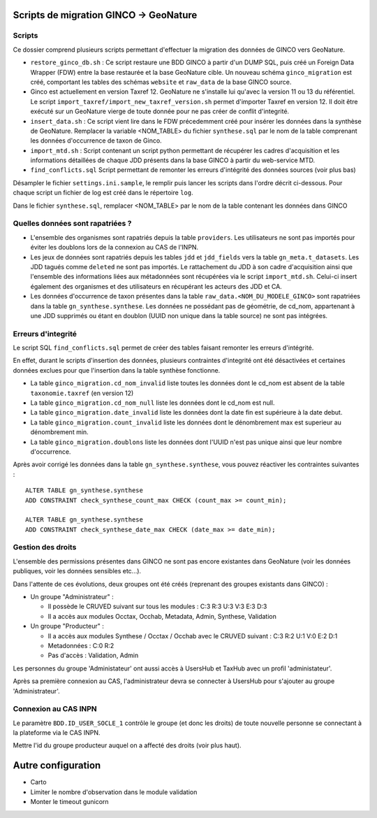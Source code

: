 Scripts de migration GINCO -> GeoNature
=======================================



Scripts
*******

Ce dossier comprend plusieurs scripts permettant d'effectuer la migration des données de GINCO vers GeoNature.

* ``restore_ginco_db.sh`` : Ce script restaure une BDD GINCO à partir d'un DUMP SQL, puis créé un Foreign Data Wrapper (FDW) entre la base restaurée et la base GeoNature cible. Un nouveau schéma ``ginco_migration`` est créé, comportant les tables des schémas ``website`` et ``raw_data`` de la base GINCO source.
* Ginco est actuellement en version Taxref 12. GeoNature ne s'installe lui qu'avec la version 11 ou 13 du référentiel. Le script ``import_taxref/import_new_taxref_version.sh`` permet d'importer Taxref en version 12. Il doit être exécuté sur un GeoNature vierge de toute donnée pour ne pas créer de conflit d'integrité.
* ``insert_data.sh`` : Ce script vient lire dans le FDW précedemment créé pour insérer les données dans la synthèse de GeoNature. Remplacer la variable <NOM_TABLE> du fichier ``synthese.sql`` par le nom de la table comprenant les données d'occurrence de taxon de Ginco.
* ``import_mtd.sh`` : Script contenant un script python permettant de récupérer les cadres d'acquisition et les informations détaillées de chaque JDD présents dans la base GINCO à partir du web-service MTD.
* ``find_conflicts.sql`` Script permettant de remonter les erreurs d'intégrité des données sources (voir plus bas)

Désampler le fichier ``settings.ini.sample``, le remplir puis lancer les scripts dans l'ordre décrit ci-dessous. Pour chaque script un fichier de log est créé dans le répertoire ``log``.

Dans le fichier ``synthese.sql``, remplacer <NOM_TABLE> par le nom de la table contenant les données dans GINCO 

Quelles données sont rapatriées ?
*********************************

- L'ensemble des organismes sont rapatriés depuis la table ``providers``. Les utilisateurs ne sont pas importés pour éviter les doublons lors de la connexion au CAS de l'INPN.
- Les jeux de données sont rapatriés depuis les tables ``jdd`` et ``jdd_fields`` vers la table ``gn_meta.t_datasets``. Les JDD tagués comme ``deleted`` ne sont pas importés. Le rattachement du JDD à son cadre d'acquisition ainsi que l'ensemble des informations liées aux métadonnées sont récupérées via le script ``import_mtd.sh``. Celui-ci insert également des organismes et des utilisateurs en récupérant les acteurs des JDD et CA.
- Les données d'occurrence de taxon présentes dans la table ``raw_data.<NOM_DU_MODELE_GINCO>`` sont rapatriées dans la table ``gn_synthese.synthese``. Les données ne possédant pas de géométrie, de cd_nom, appartenant à une JDD supprimés ou étant en doublon (UUID non unique dans la table source) ne sont pas intégrées.

Erreurs d'integrité
*******************

Le script SQL ``find_conflicts.sql`` permet de créer des tables faisant remonter les erreurs d'intégrité.

En effet, durant le scripts d'insertion des données, plusieurs contraintes d'integrité ont été désactivées et certaines données exclues pour que l'insertion dans la table synthèse fonctionne.

- La table ``ginco_migration.cd_nom_invalid`` liste toutes les données dont le cd_nom est absent de la table ``taxonomie.taxref`` (en version 12)
- La table ``ginco_migration.cd_nom_null`` liste les données dont le cd_nom est null.
- La table ``ginco_migration.date_invalid`` liste les données dont la date fin est supérieure à la date debut.
- La table ``ginco_migration.count_invalid`` liste les données dont le dénombrement max est superieur au dénombrement min.
- La table ``ginco_migration.doublons`` liste les données dont l'UUID n'est pas unique ainsi que leur nombre d'occurrence.

Après avoir corrigé les données dans la table ``gn_synthese.synthese``, vous pouvez réactiver les contraintes suivantes :

:: 

    ALTER TABLE gn_synthese.synthese
    ADD CONSTRAINT check_synthese_count_max CHECK (count_max >= count_min);

    ALTER TABLE gn_synthese.synthese
    ADD CONSTRAINT check_synthese_date_max CHECK (date_max >= date_min);


Gestion des droits
*******************

L'ensemble des permissions présentes dans GINCO ne sont pas encore existantes dans GeoNature (voir les données publiques, voir les données sensibles etc...).

Dans l'attente de ces évolutions, deux groupes ont été créés (reprenant des groupes existants dans GINCO) :

- Un groupe "Administrateur" : 

  - Il possède le CRUVED suivant sur tous les modules : C:3 R:3 U:3 V:3 E:3 D:3
  - Il a accès aux modules Occtax, Occhab, Metadata, Admin, Synthese, Validation
  
- Un groupe "Producteur" :

  - Il a accès aux modules Synthese / Occtax / Occhab avec le CRUVED suivant : C:3 R:2 U:1 V:0 E:2 D:1
  - Metadonnées : C:0 R:2
  - Pas d'accès : Validation, Admin

Les personnes du groupe 'Administateur' ont aussi accès à UsersHub et TaxHub avec un profil 'administateur'.

Après sa première connexion au CAS, l'administrateur devra se connecter à UsersHub pour s'ajouter au groupe 'Administrateur'.

Connexion au CAS INPN
*********************

Le paramètre ``BDD.ID_USER_SOCLE_1`` contrôle le groupe (et donc les droits) de toute nouvelle personne se connectant à la plateforme via le CAS INPN. 

Mettre l'id du groupe producteur auquel on a affecté des droits (voir plus haut).

Autre configuration
====================
- Carto 
- Limiter le nombre d'observation dans le module validation 
- Monter le timeout gunicorn
